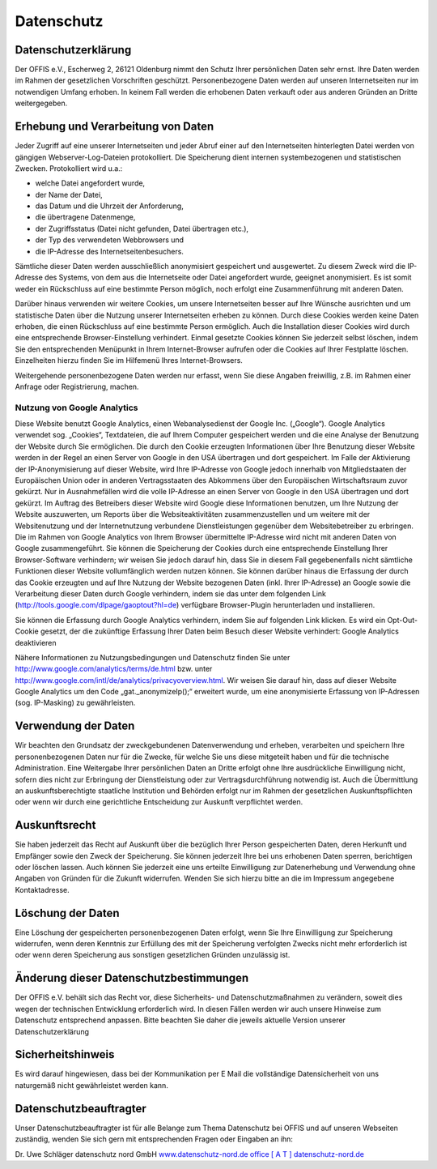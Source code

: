 ===========
Datenschutz
===========


Datenschutzerklärung
====================

Der OFFIS e.V., Escherweg 2, 26121 Oldenburg nimmt den Schutz Ihrer persönlichen Daten sehr ernst. Ihre Daten werden im Rahmen der gesetzlichen Vorschriften geschützt. Personenbezogene Daten werden auf unseren Internetseiten nur im notwendigen Umfang erhoben. In keinem Fall werden die erhobenen Daten verkauft oder aus anderen Gründen an Dritte weitergegeben.


Erhebung und Verarbeitung von Daten
===================================

Jeder Zugriff auf eine unserer Internetseiten und jeder Abruf einer auf den Internetseiten hinterlegten Datei werden von gängigen Webserver-Log-Dateien protokolliert. Die Speicherung dient internen systembezogenen und statistischen Zwecken. Protokolliert wird u.a.:

* welche Datei angefordert wurde,
* der Name der Datei,
* das Datum und die Uhrzeit der Anforderung,
* die übertragene Datenmenge,
* der Zugriffsstatus (Datei nicht gefunden, Datei übertragen etc.),
* der Typ des verwendeten Webbrowsers und
* die IP-Adresse des Internetseitenbesuchers.

Sämtliche dieser Daten werden ausschließlich anonymisiert gespeichert und ausgewertet. Zu diesem Zweck wird die IP-Adresse des Systems, von dem aus die Internetseite oder Datei angefordert wurde, geeignet anonymisiert. Es ist somit weder ein Rückschluss auf eine bestimmte Person möglich, noch erfolgt eine Zusammenführung mit anderen Daten.

Darüber hinaus verwenden wir weitere Cookies, um unsere Internetseiten besser auf Ihre Wünsche ausrichten und um statistische Daten über die Nutzung unserer Internetseiten erheben zu können. Durch diese Cookies werden keine Daten erhoben, die einen Rückschluss auf eine bestimmte Person ermöglich. Auch die Installation dieser Cookies wird durch eine entsprechende Browser-Einstellung verhindert. Einmal gesetzte Cookies können Sie jederzeit selbst löschen, indem Sie den entsprechenden Menüpunkt in Ihrem Internet-Browser aufrufen oder die Cookies auf Ihrer Festplatte löschen. Einzelheiten hierzu finden Sie im Hilfemenü Ihres Internet-Browsers.

Weitergehende personenbezogene Daten werden nur erfasst, wenn Sie diese Angaben freiwillig, z.B. im Rahmen einer Anfrage oder Registrierung, machen. 


Nutzung von Google Analytics
----------------------------

Diese Website benutzt Google Analytics, einen Webanalysedienst der Google Inc. („Google“). Google Analytics verwendet sog. „Cookies“, Textdateien, die auf Ihrem Computer gespeichert werden und die eine Analyse der Benutzung der Website durch Sie ermöglichen. Die durch den Cookie erzeugten Informationen über Ihre Benutzung dieser Website werden in der Regel an einen Server von Google in den USA übertragen und dort gespeichert. Im Falle der Aktivierung der IP-Anonymisierung auf dieser Website, wird Ihre IP-Adresse von Google jedoch innerhalb von Mitgliedstaaten der Europäischen Union oder in anderen Vertragsstaaten des Abkommens über den Europäischen Wirtschaftsraum zuvor gekürzt. Nur in Ausnahmefällen wird die volle IP-Adresse an einen Server von Google in den USA übertragen und dort gekürzt. Im Auftrag des Betreibers dieser Website wird Google diese Informationen benutzen, um Ihre Nutzung der Website auszuwerten, um Reports über die Websiteaktivitäten zusammenzustellen und um weitere mit der Websitenutzung und der Internetnutzung verbundene Dienstleistungen gegenüber dem Websitebetreiber zu erbringen. Die im Rahmen von Google Analytics von Ihrem Browser übermittelte IP-Adresse wird nicht mit anderen Daten von Google zusammengeführt. Sie können die Speicherung der Cookies durch eine entsprechende Einstellung Ihrer Browser-Software verhindern; wir weisen Sie jedoch darauf hin, dass Sie in diesem Fall gegebenenfalls nicht sämtliche Funktionen dieser Website vollumfänglich werden nutzen können. Sie können darüber hinaus die Erfassung der durch das Cookie erzeugten und auf Ihre Nutzung der Website bezogenen Daten (inkl. Ihrer IP-Adresse) an Google sowie die Verarbeitung dieser Daten durch Google verhindern, indem sie das unter dem folgenden Link (http://tools.google.com/dlpage/gaoptout?hl=de) verfügbare Browser-Plugin herunterladen und installieren.

Sie können die Erfassung durch Google Analytics verhindern, indem Sie auf folgenden Link klicken. Es wird ein Opt-Out-Cookie gesetzt, der die zukünftige Erfassung Ihrer Daten beim Besuch dieser Website verhindert: Google Analytics deaktivieren

Nähere Informationen zu Nutzungsbedingungen und Datenschutz finden Sie unter http://www.google.com/analytics/terms/de.html bzw. unter http://www.google.com/intl/de/analytics/privacyoverview.html. Wir weisen Sie darauf hin, dass auf dieser Website Google Analytics um den Code „gat._anonymizeIp();“ erweitert wurde, um eine anonymisierte Erfassung von IP-Adressen (sog. IP-Masking) zu gewährleisten.


Verwendung der Daten
====================

Wir beachten den Grundsatz der zweckgebundenen Datenverwendung und erheben, verarbeiten und speichern Ihre personenbezogenen Daten nur für die Zwecke, für welche Sie uns diese mitgeteilt haben und für die technische Administration. Eine Weitergabe Ihrer persönlichen Daten an Dritte erfolgt ohne Ihre ausdrückliche Einwilligung nicht, sofern dies nicht zur Erbringung der Dienstleistung oder zur Vertragsdurchführung notwendig ist. Auch die Übermittlung an auskunftsberechtigte staatliche Institution und Behörden erfolgt nur im Rahmen der gesetzlichen Auskunftspflichten oder wenn wir durch eine gerichtliche Entscheidung zur Auskunft verpflichtet werden.


Auskunftsrecht
==============

Sie haben jederzeit das Recht auf Auskunft über die bezüglich Ihrer Person gespeicherten Daten, deren Herkunft und Empfänger sowie den Zweck der Speicherung. Sie können jederzeit Ihre bei uns erhobenen Daten sperren, berichtigen oder löschen lassen. Auch können Sie jederzeit eine uns erteilte Einwilligung zur Datenerhebung und Verwendung ohne Angaben von Gründen für die Zukunft widerrufen. Wenden Sie sich hierzu bitte an die im Impressum angegebene Kontaktadresse.


Löschung der Daten
==================

Eine Löschung der gespeicherten personenbezogenen Daten erfolgt, wenn Sie Ihre Einwilligung zur Speicherung widerrufen, wenn deren Kenntnis zur Erfüllung des mit der Speicherung verfolgten Zwecks nicht mehr erforderlich ist oder wenn deren Speicherung aus sonstigen gesetzlichen Gründen unzulässig ist.  


Änderung dieser Datenschutzbestimmungen
=======================================

Der OFFIS e.V. behält sich das Recht vor, diese Sicherheits- und Datenschutzmaßnahmen zu verändern, soweit dies wegen der technischen Entwicklung erforderlich wird. In diesen Fällen werden wir auch unsere Hinweise zum Datenschutz entsprechend anpassen. Bitte beachten Sie daher die jeweils aktuelle Version unserer Datenschutzerklärung


Sicherheitshinweis
==================

Es wird darauf hingewiesen, dass bei der Kommunikation per E Mail die vollständige Datensicherheit von uns naturgemäß nicht gewährleistet werden kann.  


Datenschutzbeauftragter
=======================

Unser Datenschutzbeauftragter ist für alle Belange zum Thema Datenschutz bei OFFIS und auf unseren Webseiten zuständig, wenden Sie sich gern mit entsprechenden Fragen oder Eingaben an ihn:

Dr. Uwe Schläger
datenschutz nord GmbH
`www.datenschutz-nord.de <http://www.datenschutz-nord.de>`_
`office [ A T ] datenschutz-nord.de <office@datenschutz-nord.de>`_
